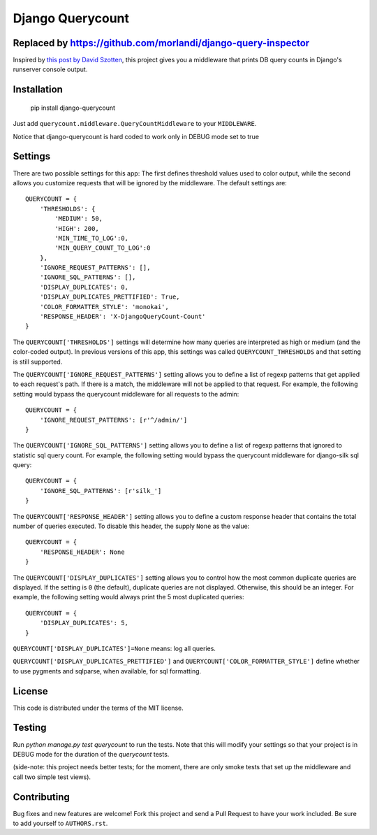 Django Querycount
=================

Replaced by https://github.com/morlandi/django-query-inspector
--------------------------------------------------------------

|version| |license|

Inspired by `this post by David Szotten <http://goo.gl/UUKN0r>`_, this project
gives you a middleware that prints DB query counts in Django's runserver
console output.

|screenshot|


Installation
------------

    pip install django-querycount

Just add ``querycount.middleware.QueryCountMiddleware`` to your
``MIDDLEWARE``.

Notice that django-querycount is hard coded to work only in DEBUG mode set to true

Settings
--------

There are two possible settings for this app: The first defines threshold
values used to color output, while the second allows you customize requests
that will be ignored by the middleware.  The default settings are::

    QUERYCOUNT = {
        'THRESHOLDS': {
            'MEDIUM': 50,
            'HIGH': 200,
            'MIN_TIME_TO_LOG':0,
            'MIN_QUERY_COUNT_TO_LOG':0
        },
        'IGNORE_REQUEST_PATTERNS': [],
        'IGNORE_SQL_PATTERNS': [],
        'DISPLAY_DUPLICATES': 0,
        'DISPLAY_DUPLICATES_PRETTIFIED': True,
        'COLOR_FORMATTER_STYLE': 'monokai',
        'RESPONSE_HEADER': 'X-DjangoQueryCount-Count'
    }


The ``QUERYCOUNT['THRESHOLDS']`` settings will determine how many queries are
interpreted as high or medium (and the color-coded output). In previous versions
of this app, this settings was called ``QUERYCOUNT_THRESHOLDS`` and that setting
is still supported.

The ``QUERYCOUNT['IGNORE_REQUEST_PATTERNS']`` setting allows you to define a list of
regexp patterns that get applied to each request's path. If there is a match,
the middleware will not be applied to that request. For example, the following
setting would bypass the querycount middleware for all requests to the admin::

    QUERYCOUNT = {
        'IGNORE_REQUEST_PATTERNS': [r'^/admin/']
    }

The ``QUERYCOUNT['IGNORE_SQL_PATTERNS']`` setting allows you to define a list of
regexp patterns that ignored to statistic sql query count. For example, the following
setting would bypass the querycount middleware for django-silk sql query::

    QUERYCOUNT = {
        'IGNORE_SQL_PATTERNS': [r'silk_']
    }

The ``QUERYCOUNT['RESPONSE_HEADER']`` setting allows you to define a custom response
header that contains the total number of queries executed. To disable this header,
the supply ``None`` as the value::

    QUERYCOUNT = {
        'RESPONSE_HEADER': None
    }

The ``QUERYCOUNT['DISPLAY_DUPLICATES']`` setting allows you
to control how the most common duplicate queries are displayed. If the setting
is ``0`` (the default), duplicate queries are not displayed. Otherwise, this
should be an integer. For example, the following setting would always print the
5 most duplicated queries::

    QUERYCOUNT = {
        'DISPLAY_DUPLICATES': 5,
    }

``QUERYCOUNT['DISPLAY_DUPLICATES']=None`` means: log all queries.


``QUERYCOUNT['DISPLAY_DUPLICATES_PRETTIFIED']`` and ``QUERYCOUNT['COLOR_FORMATTER_STYLE']``
define whether to use pygments and sqlparse, when available, for sql formatting.


License
-------

This code is distributed under the terms of the MIT license.

Testing
-------

Run `python manage.py test querycount` to run the tests. Note that this will
modify your settings so that your project is in DEBUG mode for the duration
of the `querycount` tests.

(side-note: this project needs better tests; for the moment, there are only
smoke tests that set up the middleware and call two simple test views).


Contributing
------------

Bug fixes and new features are welcome! Fork this project and send a Pull Request
to have your work included. Be sure to add yourself to ``AUTHORS.rst``.


.. |version| image:: http://img.shields.io/pypi/v/django-querycount.svg?style=flat-square
    :alt: Current Release
    :target: https://pypi.python.org/pypi/django-querycount/

.. |license| image:: http://img.shields.io/pypi/l/django-querycount.svg?style=flat-square
    :alt: License
    :target: https://pypi.python.org/pypi/django-querycount/

.. |screenshot| image:: screenshot.png
    :alt: django-querycount in action
